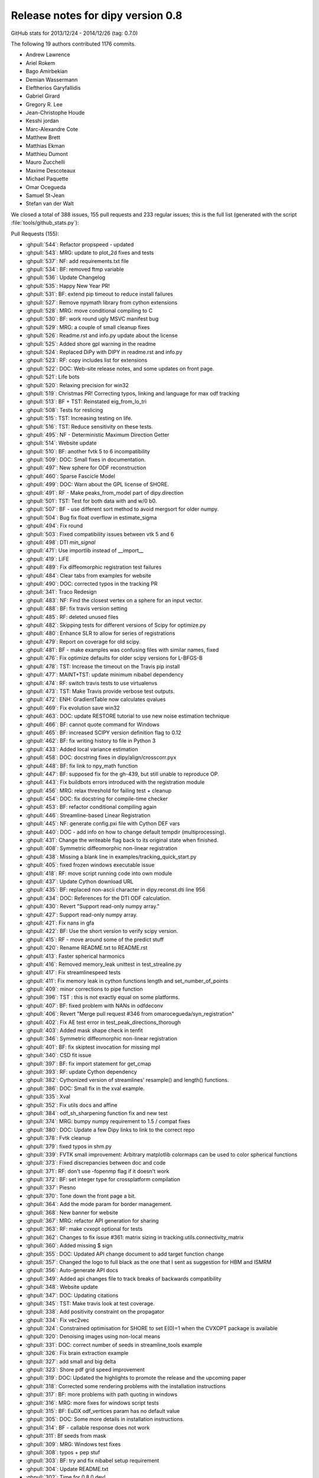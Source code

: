 .. _release0.8:

===================================
 Release notes for dipy version 0.8
===================================

GitHub stats for 2013/12/24 - 2014/12/26 (tag: 0.7.0)

The following 19 authors contributed 1176 commits.

* Andrew Lawrence
* Ariel Rokem
* Bago Amirbekian
* Demian Wassermann
* Eleftherios Garyfallidis
* Gabriel Girard
* Gregory R. Lee
* Jean-Christophe Houde
* Kesshi jordan
* Marc-Alexandre Cote
* Matthew Brett
* Matthias Ekman
* Matthieu Dumont
* Mauro Zucchelli
* Maxime Descoteaux
* Michael Paquette
* Omar Ocegueda
* Samuel St-Jean
* Stefan van der Walt


We closed a total of 388 issues, 155 pull requests and 233 regular issues;
this is the full list (generated with the script 
:file:`tools/github_stats.py`):

Pull Requests (155):

* :ghpull:`544`: Refactor propspeed - updated
* :ghpull:`543`: MRG: update to plot_2d fixes and tests
* :ghpull:`537`: NF: add requirements.txt file
* :ghpull:`534`: BF: removed ftmp variable
* :ghpull:`536`: Update Changelog
* :ghpull:`535`: Happy New Year PR!
* :ghpull:`531`: BF: extend pip timeout to reduce install failures
* :ghpull:`527`: Remove npymath library from cython extensions
* :ghpull:`528`: MRG: move conditional compiling to C
* :ghpull:`530`: BF: work round ugly MSVC manifest bug
* :ghpull:`529`: MRG: a couple of small cleanup fixes
* :ghpull:`526`: Readme.rst and info.py update about the license
* :ghpull:`525`: Added shore gpl warning in the readme
* :ghpull:`524`: Replaced DiPy with DIPY in readme.rst and info.py
* :ghpull:`523`: RF: copy includes list for extensions
* :ghpull:`522`: DOC: Web-site release notes, and some updates on front page.
* :ghpull:`521`: Life bots
* :ghpull:`520`: Relaxing precision for win32
* :ghpull:`519`: Christmas PR! Correcting typos, linking and language for max odf tracking
* :ghpull:`513`: BF + TST: Reinstated eig_from_lo_tri
* :ghpull:`508`: Tests for reslicing
* :ghpull:`515`: TST: Increasing testing on life.
* :ghpull:`516`: TST: Reduce sensitivity on these tests.
* :ghpull:`495`: NF - Deterministic Maximum Direction Getter
* :ghpull:`514`: Website update
* :ghpull:`510`: BF: another fvtk 5 to 6 incompatibility
* :ghpull:`509`: DOC: Small fixes in documentation.
* :ghpull:`497`: New sphere for ODF reconstruction
* :ghpull:`460`: Sparse Fascicle Model
* :ghpull:`499`: DOC: Warn about the GPL license of SHORE.
* :ghpull:`491`: RF - Make peaks_from_model part of dipy.direction
* :ghpull:`501`: TST: Test for both data with and w/0 b0.
* :ghpull:`507`: BF - use different sort method to avoid mergsort for older numpy.
* :ghpull:`504`: Bug fix float overflow in estimate_sigma
* :ghpull:`494`: Fix round
* :ghpull:`503`: Fixed compatibility issues between vtk 5 and 6
* :ghpull:`498`: DTI `min_signal`
* :ghpull:`471`: Use importlib instead of __import__
* :ghpull:`419`: LiFE
* :ghpull:`489`: Fix diffeomorphic registration test failures
* :ghpull:`484`: Clear tabs from examples for website
* :ghpull:`490`: DOC: corrected typos in the tracking PR
* :ghpull:`341`: Traco Redesign
* :ghpull:`483`: NF: Find the closest vertex on a sphere for an input vector.
* :ghpull:`488`: BF: fix travis version setting
* :ghpull:`485`: RF: deleted unused files
* :ghpull:`482`: Skipping tests for different versions of Scipy for optimize.py
* :ghpull:`480`: Enhance SLR to allow for series of registrations
* :ghpull:`479`: Report on coverage for old scipy.
* :ghpull:`481`: BF - make examples was confusing files with similar names, fixed
* :ghpull:`476`: Fix optimize defaults for older scipy versions for L-BFGS-B
* :ghpull:`478`: TST: Increase the timeout on the Travis pip install
* :ghpull:`477`: MAINT+TST: update minimum nibabel dependency
* :ghpull:`474`: RF: switch travis tests to use virtualenvs
* :ghpull:`473`: TST: Make Travis provide verbose test outputs.
* :ghpull:`472`: ENH: GradientTable now calculates qvalues
* :ghpull:`469`: Fix evolution save win32
* :ghpull:`463`: DOC: update RESTORE tutorial to use new noise estimation technique
* :ghpull:`466`: BF: cannot quote command for Windows
* :ghpull:`465`: BF: increased SCIPY version definition flag to 0.12
* :ghpull:`462`: BF: fix writing history to file in Python 3
* :ghpull:`433`: Added local variance estimation
* :ghpull:`458`: DOC:  docstring fixes in dipy/align/crosscorr.pyx
* :ghpull:`448`: BF: fix link to npy_math function
* :ghpull:`447`: BF: supposed fix for the gh-439, but still unable to reproduce OP.
* :ghpull:`443`: Fix buildbots errors introduced with the registration module
* :ghpull:`456`: MRG: relax threshold for failing test + cleanup
* :ghpull:`454`: DOC: fix docstring for compile-time checker
* :ghpull:`453`: BF: refactor conditional compiling again
* :ghpull:`446`: Streamline-based Linear Registration
* :ghpull:`445`: NF: generate config.pxi file with Cython DEF vars
* :ghpull:`440`: DOC - add info on how to change default tempdir (multiprocessing).
* :ghpull:`431`: Change the writeable flag back to its original state when finished.
* :ghpull:`408`: Symmetric diffeomorphic non-linear registration
* :ghpull:`438`: Missing a blank line in examples/tracking_quick_start.py
* :ghpull:`405`: fixed frozen windows executable issue
* :ghpull:`418`: RF: move script running code into own module
* :ghpull:`437`: Update Cython download URL
* :ghpull:`435`: BF: replaced non-ascii character in dipy.reconst.dti line 956
* :ghpull:`434`: DOC: References for the DTI ODF calculation.
* :ghpull:`430`: Revert "Support read-only numpy array."
* :ghpull:`427`: Support read-only numpy array.
* :ghpull:`421`: Fix nans in gfa
* :ghpull:`422`: BF: Use the short version to verify scipy version.
* :ghpull:`415`: RF - move around some of the predict stuff
* :ghpull:`420`: Rename README.txt to README.rst
* :ghpull:`413`: Faster spherical harmonics
* :ghpull:`416`: Removed memory_leak unittest in test_strealine.py
* :ghpull:`417`: Fix streamlinespeed tests
* :ghpull:`411`: Fix memory leak in cython functions length and set_number_of_points
* :ghpull:`409`: minor corrections to pipe function
* :ghpull:`396`: TST : this is not exactly equal on some platforms.
* :ghpull:`407`: BF: fixed problem with NANs in odfdeconv
* :ghpull:`406`: Revert "Merge pull request #346 from omarocegueda/syn_registration"
* :ghpull:`402`: Fix AE test error in test_peak_directions_thorough
* :ghpull:`403`: Added mask shape check in tenfit
* :ghpull:`346`: Symmetric diffeomorphic non-linear registration
* :ghpull:`401`: BF: fix skiptest invocation for missing mpl
* :ghpull:`340`: CSD fit issue
* :ghpull:`397`: BF: fix import statement for get_cmap
* :ghpull:`393`: RF: update Cython dependency
* :ghpull:`382`: Cythonized version of streamlines' resample() and length() functions.
* :ghpull:`386`: DOC: Small fix in the xval example.
* :ghpull:`335`: Xval
* :ghpull:`352`: Fix utils docs and affine
* :ghpull:`384`: odf_sh_sharpening function fix and new test
* :ghpull:`374`: MRG: bumpy numpy requirement to 1.5 / compat fixes
* :ghpull:`380`: DOC: Update a few Dipy links to link to the correct repo
* :ghpull:`378`: Fvtk cleanup
* :ghpull:`379`: fixed typos in shm.py
* :ghpull:`339`: FVTK small improvement: Arbitrary matplotlib colormaps can be used to color spherical functions
* :ghpull:`373`: Fixed discrepancies between doc and code
* :ghpull:`371`: RF: don't use -fopenmp flag if it doesn't work
* :ghpull:`372`: BF: set integer type for crossplatform compilation
* :ghpull:`337`: Piesno
* :ghpull:`370`: Tone down the front page a bit.
* :ghpull:`364`: Add the mode param for border management.
* :ghpull:`368`: New banner for website
* :ghpull:`367`: MRG: refactor API generation for sharing
* :ghpull:`363`: RF: make cvxopt optional for tests
* :ghpull:`362`: Changes to fix issue #361: matrix sizing in tracking.utils.connectivity_matrix
* :ghpull:`360`: Added missing $ sign
* :ghpull:`355`: DOC: Updated API change document to add target function change
* :ghpull:`357`: Changed the logo to full black as the one that I sent as suggestion for HBM and ISMRM
* :ghpull:`356`: Auto-generate API docs
* :ghpull:`349`: Added api changes file to track breaks of backwards compatibility
* :ghpull:`348`: Website update
* :ghpull:`347`: DOC: Updating citations
* :ghpull:`345`: TST: Make travis look at test coverage.
* :ghpull:`338`: Add positivity constraint on the propagator
* :ghpull:`334`: Fix vec2vec
* :ghpull:`324`: Constrained optimisation for SHORE to set E(0)=1 when the CVXOPT package is available
* :ghpull:`320`: Denoising images using non-local means
* :ghpull:`331`: DOC: correct number of seeds in streamline_tools example
* :ghpull:`326`: Fix brain extraction example
* :ghpull:`327`: add small and big delta
* :ghpull:`323`: Shore pdf grid speed improvement
* :ghpull:`319`: DOC: Updated the highlights to promote the release and the upcoming paper
* :ghpull:`318`: Corrected some rendering problems with the installation instructions
* :ghpull:`317`: BF: more problems with path quoting in windows
* :ghpull:`316`: MRG: more fixes for windows script tests
* :ghpull:`315`: BF: EuDX odf_vertices param has no default value
* :ghpull:`305`: DOC: Some more details in installation instructions.
* :ghpull:`314`: BF - callable response does not work
* :ghpull:`311`: Bf seeds from mask
* :ghpull:`309`: MRG: Windows test fixes
* :ghpull:`308`: typos + pep stuf
* :ghpull:`303`: BF: try and fix nibabel setup requirement
* :ghpull:`304`: Update README.txt
* :ghpull:`302`: Time for 0.8.0.dev! 
* :ghpull:`299`: BF: Put back utils.length.
* :ghpull:`301`: Updated info.py and copyright year
* :ghpull:`300`: Bf fetcher bug on windows
* :ghpull:`298`: TST - rework tests so that we do not need to download any data
* :ghpull:`290`: DOC: Started generating 0.7 release notes.

Issues (233):

* :ghissue:`544`: Refactor propspeed - updated
* :ghissue:`540`: MRG: refactor propspeed
* :ghissue:`542`: TST: Testing regtools
* :ghissue:`543`: MRG: update to plot_2d fixes and tests
* :ghissue:`541`: BUG:   plot_2d_diffeomorphic_map
* :ghissue:`439`: ValueError in RESTORE
* :ghissue:`538`: WIP: TEST: relaxed precision
* :ghissue:`449`: local variable 'ftmp' referenced before assignment
* :ghissue:`537`: NF: add requirements.txt file
* :ghissue:`534`: BF: removed ftmp variable
* :ghissue:`536`: Update Changelog
* :ghissue:`535`: Happy New Year PR!
* :ghissue:`512`: reconst.dti.eig_from_lo_tri
* :ghissue:`467`: Optimize failure on Windows
* :ghissue:`464`: Diffeomorphic registration test failures on PPC
* :ghissue:`531`: BF: extend pip timeout to reduce install failures
* :ghissue:`527`: Remove npymath library from cython extensions
* :ghissue:`528`: MRG: move conditional compiling to C
* :ghissue:`530`: BF: work round ugly MSVC manifest bug
* :ghissue:`529`: MRG: a couple of small cleanup fixes
* :ghissue:`526`: Readme.rst and info.py update about the license
* :ghissue:`525`: Added shore gpl warning in the readme
* :ghissue:`524`: Replaced DiPy with DIPY in readme.rst and info.py
* :ghissue:`523`: RF: copy includes list for extensions
* :ghissue:`522`: DOC: Web-site release notes, and some updates on front page.
* :ghissue:`521`: Life bots
* :ghissue:`520`: Relaxing precision for win32
* :ghissue:`519`: Christmas PR! Correcting typos, linking and language for max odf tracking
* :ghissue:`513`: BF + TST: Reinstated eig_from_lo_tri
* :ghissue:`508`: Tests for reslicing
* :ghissue:`515`: TST: Increasing testing on life.
* :ghissue:`516`: TST: Reduce sensitivity on these tests.
* :ghissue:`495`: NF - Deterministic Maximum Direction Getter
* :ghissue:`514`: Website update
* :ghissue:`510`: BF: another fvtk 5 to 6 incompatibility
* :ghissue:`511`: Error estimating tensors on hcp dataset
* :ghissue:`509`: DOC: Small fixes in documentation.
* :ghissue:`497`: New sphere for ODF reconstruction
* :ghissue:`460`: Sparse Fascicle Model
* :ghissue:`499`: DOC: Warn about the GPL license of SHORE.
* :ghissue:`491`: RF - Make peaks_from_model part of dipy.direction
* :ghissue:`501`: TST: Test for both data with and w/0 b0.
* :ghissue:`507`: BF - use different sort method to avoid mergsort for older numpy.
* :ghissue:`505`: stable/wheezy debian -- ar.argsort(kind='mergesort') causes TypeError: requested sort not available for type (
* :ghissue:`506`: RF: Use integer datatype for unique_rows sorting.
* :ghissue:`504`: Bug fix float overflow in estimate_sigma
* :ghissue:`399`: Multiprocessing runtime error in Windows 64 bit
* :ghissue:`383`: typo in multi tensor fit example
* :ghissue:`350`: typo in SNR example
* :ghissue:`424`: test more python versions with travis
* :ghissue:`493`: BF - older C compliers do not have round in math.h, uisng dpy_math instead
* :ghissue:`494`: Fix round
* :ghissue:`503`: Fixed compatibility issues between vtk 5 and 6
* :ghissue:`500`: SHORE hyp2F1
* :ghissue:`502`: Fix record vtk6
* :ghissue:`498`: DTI `min_signal`
* :ghissue:`496`: Revert "BF: supposed fix for the gh-439, but still unable to reproduce O...
* :ghissue:`492`: TST - new DTI test to help develop min_signal handling
* :ghissue:`471`: Use importlib instead of __import__
* :ghissue:`419`: LiFE
* :ghissue:`489`: Fix diffeomorphic registration test failures
* :ghissue:`484`: Clear tabs from examples for website
* :ghissue:`490`: DOC: corrected typos in the tracking PR
* :ghissue:`341`: Traco Redesign
* :ghissue:`410`: Faster spherical harmonics implemenation
* :ghissue:`483`: NF: Find the closest vertex on a sphere for an input vector.
* :ghissue:`487`: Travis Problem
* :ghissue:`488`: BF: fix travis version setting
* :ghissue:`485`: RF: deleted unused files
* :ghissue:`486`: cvxopt is gpl licensed
* :ghissue:`482`: Skipping tests for different versions of Scipy for optimize.py
* :ghissue:`480`: Enhance SLR to allow for series of registrations
* :ghissue:`479`: Report on coverage for old scipy.
* :ghissue:`481`: BF - make examples was confusing files with similar names, fixed
* :ghissue:`428`: WIP: refactor travis building
* :ghissue:`429`: WIP: Refactor travising 
* :ghissue:`476`: Fix optimize defaults for older scipy versions for L-BFGS-B
* :ghissue:`478`: TST: Increase the timeout on the Travis pip install
* :ghissue:`477`: MAINT+TST: update minimum nibabel dependency
* :ghissue:`475`: Does the optimizer still need `tmp_files`?
* :ghissue:`474`: RF: switch travis tests to use virtualenvs
* :ghissue:`473`: TST: Make Travis provide verbose test outputs.
* :ghissue:`470`: Enhance SLR with applying series of transformations and fix optimize bug for parameter missing in old scipy versions
* :ghissue:`472`: ENH: GradientTable now calculates qvalues
* :ghissue:`469`: Fix evolution save win32
* :ghissue:`463`: DOC: update RESTORE tutorial to use new noise estimation technique
* :ghissue:`466`: BF: cannot quote command for Windows
* :ghissue:`461`: Buildbot failures with missing 'nit' key in dipy.core.optimize
* :ghissue:`465`: BF: increased SCIPY version definition flag to 0.12
* :ghissue:`462`: BF: fix writing history to file in Python 3
* :ghissue:`433`: Added local variance estimation
* :ghissue:`432`: auto estimate the standard deviation globally for nlmeans
* :ghissue:`451`: Warning for DTI normalization
* :ghissue:`458`: DOC:  docstring fixes in dipy/align/crosscorr.pyx
* :ghissue:`448`: BF: fix link to npy_math function
* :ghissue:`447`: BF: supposed fix for the gh-439, but still unable to reproduce OP.
* :ghissue:`443`: Fix buildbots errors introduced with the registration module
* :ghissue:`456`: MRG: relax threshold for failing test + cleanup
* :ghissue:`455`: Test failure on `master`
* :ghissue:`454`: DOC: fix docstring for compile-time checker
* :ghissue:`450`: Find if replacing matrix44 from streamlinear with compose_matrix from dipy.core.geometry is a good idea
* :ghissue:`453`: BF: refactor conditional compiling again
* :ghissue:`446`: Streamline-based Linear Registration
* :ghissue:`452`: Replace raise by auto normalization when creating a gradient table with un-normalized bvecs.
* :ghissue:`398`: assert AE < 2. failure in test_peak_directions_thorough
* :ghissue:`444`: heads up - MKL error in parallel mode
* :ghissue:`445`: NF: generate config.pxi file with Cython DEF vars
* :ghissue:`440`: DOC - add info on how to change default tempdir (multiprocessing).
* :ghissue:`431`: Change the writeable flag back to its original state when finished.
* :ghissue:`408`: Symmetric diffeomorphic non-linear registration
* :ghissue:`333`: Bundle alignment
* :ghissue:`438`: Missing a blank line in examples/tracking_quick_start.py
* :ghissue:`426`: nlmeans_3d breaks with mask=None
* :ghissue:`405`: fixed frozen windows executable issue
* :ghissue:`418`: RF: move script running code into own module
* :ghissue:`437`: Update Cython download URL
* :ghissue:`435`: BF: replaced non-ascii character in dipy.reconst.dti line 956
* :ghissue:`434`: DOC: References for the DTI ODF calculation.
* :ghissue:`425`: NF added class to save streamlines in vtk format
* :ghissue:`430`: Revert "Support read-only numpy array."
* :ghissue:`427`: Support read-only numpy array.
* :ghissue:`421`: Fix nans in gfa
* :ghissue:`422`: BF: Use the short version to verify scipy version.
* :ghissue:`415`: RF - move around some of the predict stuff
* :ghissue:`420`: Rename README.txt to README.rst
* :ghissue:`413`: Faster spherical harmonics
* :ghissue:`416`: Removed memory_leak unittest in test_strealine.py
* :ghissue:`417`: Fix streamlinespeed tests
* :ghissue:`411`: Fix memory leak in cython functions length and set_number_of_points
* :ghissue:`412`: Use simple multiplication instead exponentiation and pow
* :ghissue:`409`: minor corrections to pipe function
* :ghissue:`396`: TST : this is not exactly equal on some platforms.
* :ghissue:`407`: BF: fixed problem with NANs in odfdeconv
* :ghissue:`406`: Revert "Merge pull request #346 from omarocegueda/syn_registration"
* :ghissue:`402`: Fix AE test error in test_peak_directions_thorough
* :ghissue:`403`: Added mask shape check in tenfit
* :ghissue:`346`: Symmetric diffeomorphic non-linear registration
* :ghissue:`401`: BF: fix skiptest invocation for missing mpl
* :ghissue:`340`: CSD fit issue
* :ghissue:`397`: BF: fix import statement for get_cmap
* :ghissue:`393`: RF: update Cython dependency
* :ghissue:`391`: memory usage: 16GB wasn't sufficient
* :ghissue:`382`: Cythonized version of streamlines' resample() and length() functions.
* :ghissue:`386`: DOC: Small fix in the xval example.
* :ghissue:`385`: cross_validation example doesn't render properly
* :ghissue:`335`: Xval
* :ghissue:`352`: Fix utils docs and affine
* :ghissue:`384`: odf_sh_sharpening function fix and new test
* :ghissue:`374`: MRG: bumpy numpy requirement to 1.5 / compat fixes
* :ghissue:`381`: Bago fix utils docs and affine
* :ghissue:`380`: DOC: Update a few Dipy links to link to the correct repo
* :ghissue:`378`: Fvtk cleanup
* :ghissue:`379`: fixed typos in shm.py
* :ghissue:`376`: BF: Adjust the dimensionality of the peak_values, if provided.
* :ghissue:`377`: Demianw fvtk colormap
* :ghissue:`339`: FVTK small improvement: Arbitrary matplotlib colormaps can be used to color spherical functions
* :ghissue:`373`: Fixed discrepancies between doc and code
* :ghissue:`371`: RF: don't use -fopenmp flag if it doesn't work
* :ghissue:`372`: BF: set integer type for crossplatform compilation
* :ghissue:`337`: Piesno
* :ghissue:`370`: Tone down the front page a bit.
* :ghissue:`364`: Add the mode param for border management.
* :ghissue:`368`: New banner for website
* :ghissue:`367`: MRG: refactor API generation for sharing
* :ghissue:`359`: cvxopt dependency
* :ghissue:`363`: RF: make cvxopt optional for tests
* :ghissue:`361`: Matrix size wrong for tracking.utils.connectivity_matrix
* :ghissue:`362`: Changes to fix issue #361: matrix sizing in tracking.utils.connectivity_matrix
* :ghissue:`360`: Added missing $ sign
* :ghissue:`358`: typo in doc
* :ghissue:`355`: DOC: Updated API change document to add target function change
* :ghissue:`357`: Changed the logo to full black as the one that I sent as suggestion for HBM and ISMRM
* :ghissue:`356`: Auto-generate API docs
* :ghissue:`349`: Added api changes file to track breaks of backwards compatibility
* :ghissue:`348`: Website update
* :ghissue:`347`: DOC: Updating citations
* :ghissue:`345`: TST: Make travis look at test coverage.
* :ghissue:`338`: Add positivity constraint on the propagator
* :ghissue:`334`: Fix vec2vec
* :ghissue:`343`: Please Ignore this PR!
* :ghissue:`324`: Constrained optimisation for SHORE to set E(0)=1 when the CVXOPT package is available
* :ghissue:`277`: WIP: PIESNO framework for estimating the underlying std of the gaussian distribution
* :ghissue:`336`: Demianw shore e0 constrained
* :ghissue:`235`: WIP: Cross-validation
* :ghissue:`329`: WIP: Fix vec2vec
* :ghissue:`320`: Denoising images using non-local means
* :ghissue:`331`: DOC: correct number of seeds in streamline_tools example
* :ghissue:`330`: DOC: number of seeds per voxel, inconsistent documentation?
* :ghissue:`326`: Fix brain extraction example
* :ghissue:`327`: add small and big delta
* :ghissue:`323`: Shore pdf grid speed improvement
* :ghissue:`319`: DOC: Updated the highlights to promote the release and the upcoming paper
* :ghissue:`318`: Corrected some rendering problems with the installation instructions
* :ghissue:`317`: BF: more problems with path quoting in windows
* :ghissue:`316`: MRG: more fixes for windows script tests
* :ghissue:`315`: BF: EuDX odf_vertices param has no default value
* :ghissue:`312`: Sphere and default used through the code
* :ghissue:`305`: DOC: Some more details in installation instructions.
* :ghissue:`314`: BF - callable response does not work
* :ghissue:`16`: quickie: 'from raw data to tractographies' documentation implies dipy can't do anything with nonisotropic voxel sizes 
* :ghissue:`311`: Bf seeds from mask
* :ghissue:`307`: Streamline_tools example stops working when I change density from 1 to 2
* :ghissue:`241`: Wrong normalization in peaks_from_model
* :ghissue:`248`: Clarify dsi example
* :ghissue:`220`: Add ndindex to peaks_from_model
* :ghissue:`253`: Parallel peaksFromModel timing out on buildbot
* :ghissue:`256`: writing data to /tmp peaks_from_model 
* :ghissue:`278`: tenmodel.bvec, not existing anymore?
* :ghissue:`282`: fvtk documentation is incomprehensible
* :ghissue:`228`: buildbot error in mask.py
* :ghissue:`197`: DOC: some docstrings are not rendered correctly
* :ghissue:`181`: OPT: Change dipy.core.sphere_stats.random_uniform_on_sphere
* :ghissue:`177`: Extension test in dipy_fit_tensor seems brittle
* :ghissue:`171`: Fix auto_attrs
* :ghissue:`31`: Plotting in test suite
* :ghissue:`42`: RuntimeWarning in dti.py
* :ghissue:`43`: Problems with edges and faces in create_half_unit_sphere
* :ghissue:`53`: Is ravel_multi_index a new thing? 
* :ghissue:`64`: Fix examples that rely on old API and removed data-sets
* :ghissue:`67`: viz.projections.sph_projection is broken
* :ghissue:`92`: dti.fa division by 0 warning in tests
* :ghissue:`306`: Tests fail after windows 32 bit installation and running import dipy; dipy.test()
* :ghissue:`310`: Windows test failure for tracking test_rmi
* :ghissue:`309`: MRG: Windows test fixes
* :ghissue:`308`: typos + pep stuf
* :ghissue:`303`: BF: try and fix nibabel setup requirement
* :ghissue:`304`: Update README.txt
* :ghissue:`302`: Time for 0.8.0.dev! 
* :ghissue:`299`: BF: Put back utils.length.
* :ghissue:`301`: Updated info.py and copyright year
* :ghissue:`300`: Bf fetcher bug on windows
* :ghissue:`298`: TST - rework tests so that we do not need to download any data
* :ghissue:`290`: DOC: Started generating 0.7 release notes.
